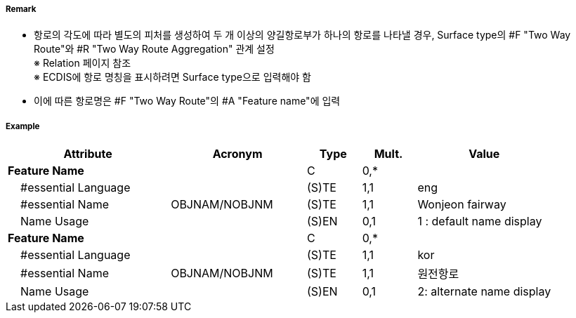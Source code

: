 // tag::TwoWayRoute[]
===== Remark
- 항로의 각도에 따라 별도의 피처를 생성하여 두 개 이상의 양길항로부가 하나의 항로를 나타낼 경우, Surface type의 #F "Two Way Route"와  #R "Two Way Route Aggregation" 관계 설정 +
  ※ Relation 페이지 참조 +
  ※ ECDIS에 항로 명칭을 표시하려면 Surface type으로 입력해야 함
- 이에 따른 항로명은 #F "Two Way Route"의 #A "Feature name"에 입력


===== Example
[cols="30,25,10,10,25", options="header"]
|===
|Attribute |Acronym |Type |Mult. |Value
|**Feature Name**||C|0,*| 
|    #essential Language||(S)TE|1,1| eng
|    #essential Name|OBJNAM/NOBJNM|(S)TE|1,1| Wonjeon fairway
|    Name Usage||(S)EN|0,1| 1 : default name display
|**Feature Name**||C|0,*| 
|    #essential Language||(S)TE|1,1| kor 
|    #essential Name|OBJNAM/NOBJNM|(S)TE|1,1| 원전항로
|    Name Usage||(S)EN|0,1| 2: alternate name display
|===

// end::TwoWayRoute[]
